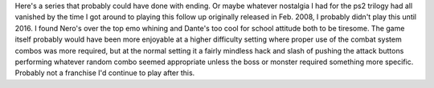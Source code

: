.. title: Devil May Cry 4
.. slug: devil-may-cry-4
.. date: 2021-03-25 08:26:44 UTC-07:00
.. tags: video game, review 
.. category: gamereviews
.. link: 
.. description: Devil May Cry for the Xbox360 Review
.. type: text

Here's a series that probably could have done with ending. Or maybe whatever nostalgia I had for the ps2 trilogy had all vanished by the time I got around to playing this follow up originally released in Feb. 2008, I probably didn't play this until 2016. I found Nero's over the top emo whining and Dante's too cool for school attitude both to be tiresome. The game itself probably would have been more enjoyable at a higher difficulty setting where proper use of the combat system combos was more required, but at the normal setting it a fairly mindless hack and slash of pushing the attack buttons performing whatever random combo seemed appropriate unless the boss or monster required something more specific. Probably not a franchise I'd continue to play after this.

